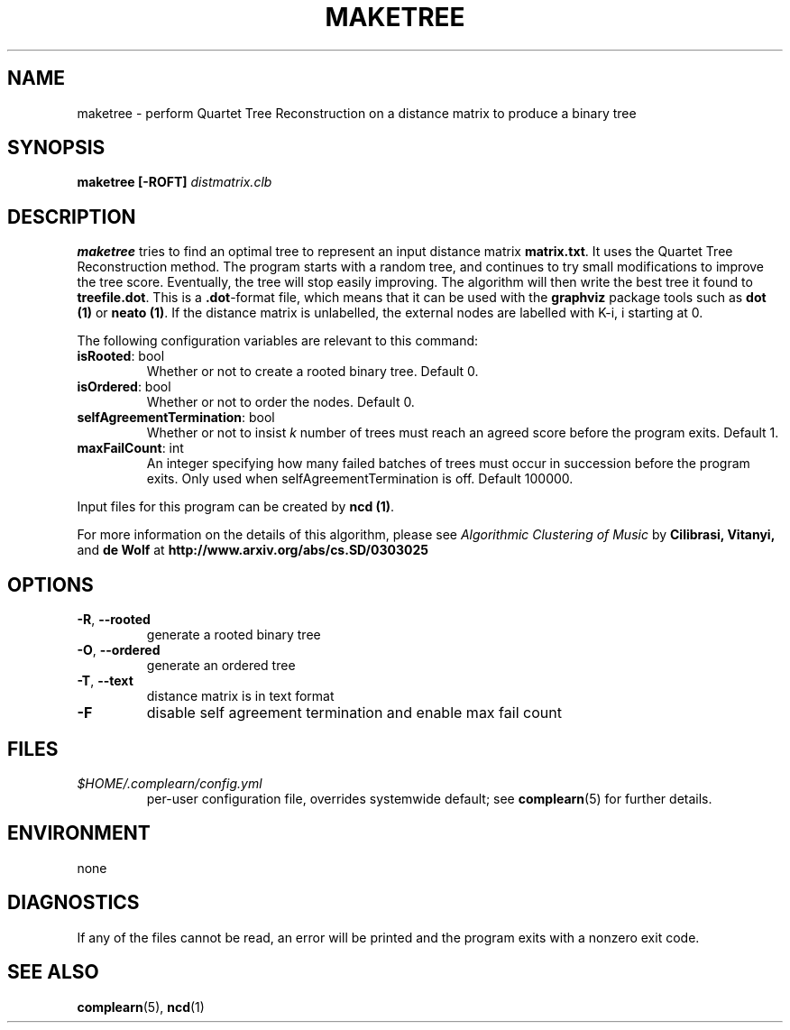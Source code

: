 .TH MAKETREE 1
.SH NAME
maketree \- perform Quartet Tree Reconstruction on a distance matrix to produce
a binary tree
.SH SYNOPSIS
.B maketree [-ROFT]
.I distmatrix.clb
.SH DESCRIPTION
.B maketree
tries to find an optimal tree to represent an input distance matrix \fBmatrix.txt\fR.
It uses the Quartet Tree Reconstruction method.  The program starts with a
random tree, and continues to try small modifications to improve the tree
score.  Eventually, the tree will stop easily improving.  The algorithm will
then write the best tree it found to \fBtreefile.dot\fR.  This is a
\fB.dot\fR-format file, which means that it can be used with the \fBgraphviz\fR
package tools such as \fBdot (1)\fR or \fBneato (1)\fR. If the distance matrix
is unlabelled, the external nodes are labelled with K-i, i starting at 0.

The following configuration variables are relevant to this command:

.TP
\fBisRooted\fR: bool
Whether or not to create a rooted binary tree. Default 0.

.TP
\fBisOrdered\fR: bool
Whether or not to order the nodes. Default 0.

.TP
\fBselfAgreementTermination\fR: bool
Whether or not to insist \fIk\fR number of trees must reach an agreed score
before the program exits. Default 1.

.TP
\fBmaxFailCount\fR: int
An integer specifying how many failed batches of trees must occur in succession
before the program exits.  Only used when selfAgreementTermination is off.
Default 100000.

.PP
Input files for this program can be created by \fBncd (1)\fR.
.PP
For more information on the details of this algorithm, please see
\fIAlgorithmic Clustering of Music\fR by \fBCilibrasi, Vitanyi,\fR and \fBde Wolf\fR at \fBhttp://www.arxiv.org/abs/cs.SD/0303025\fR
.SH OPTIONS
.TP
\fB\-R\fR, \fB\-\-rooted\fR
generate a rooted binary tree
.TP
\fB\-O\fR, \fB\-\-ordered\fR
generate an ordered tree
.TP
\fB\-T\fR, \fB\-\-text\fR
distance matrix is in text format
.TP
\fB\-F\fR
disable self agreement termination and enable max fail count

.SH FILES
.I $HOME/.complearn/config.yml
.RS
per-user configuration file, overrides systemwide default; see
.BR complearn (5)
for further details.
.SH ENVIRONMENT
none
.SH DIAGNOSTICS
If any of the files cannot be read, an error will be printed and the program exits with a nonzero exit code.
.SH "SEE ALSO"
.BR complearn (5),
.BR ncd (1)
